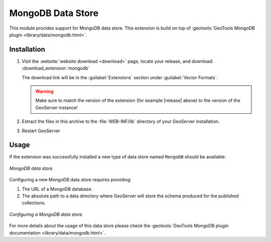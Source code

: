 .. _mongodb:

MongoDB Data Store
==================

This module provides support for MongoDB data store. This extension is build on top of :geotools:`GeoTools MongoDB plugin
<library/data/mongodb.html>`.

Installation
------------

#. Visit the :website:`website download <download>` page, locate your release, and download:  :download_extension:`mongodb`

   The download link will be in the :guilabel:`Extensions` section under :guilabel:`Vector Formats`.
   
   .. warning:: Make sure to match the version of the extension (for example |release| above) to the version of the GeoServer instance!

#. Extract the files in this archive to the :file:`WEB-INF/lib` directory of your GeoServer installation.

#. Restart GeoServer

Usage
-----

If the extension was successfully installed a new type of data store named ``MongoDB`` should be available:

.. figure:: images/mongodb_store_1.png
   :align: center

   *MongoDB data store.*

Configuring a new MongoDB data store requires providing:

#. The URL of a MongoDB database.

#. The absolute path to a data directory where GeoServer will store the schema produced for the published collections.

.. figure:: images/mongodb_store_2.png
   :align: center

   *Configuring a MongoDB data store.*

For more details about the usage of this data store please check the :geotools:`GeoTools MongoDB plugin documentation
<library/data/mongodb.html>`.